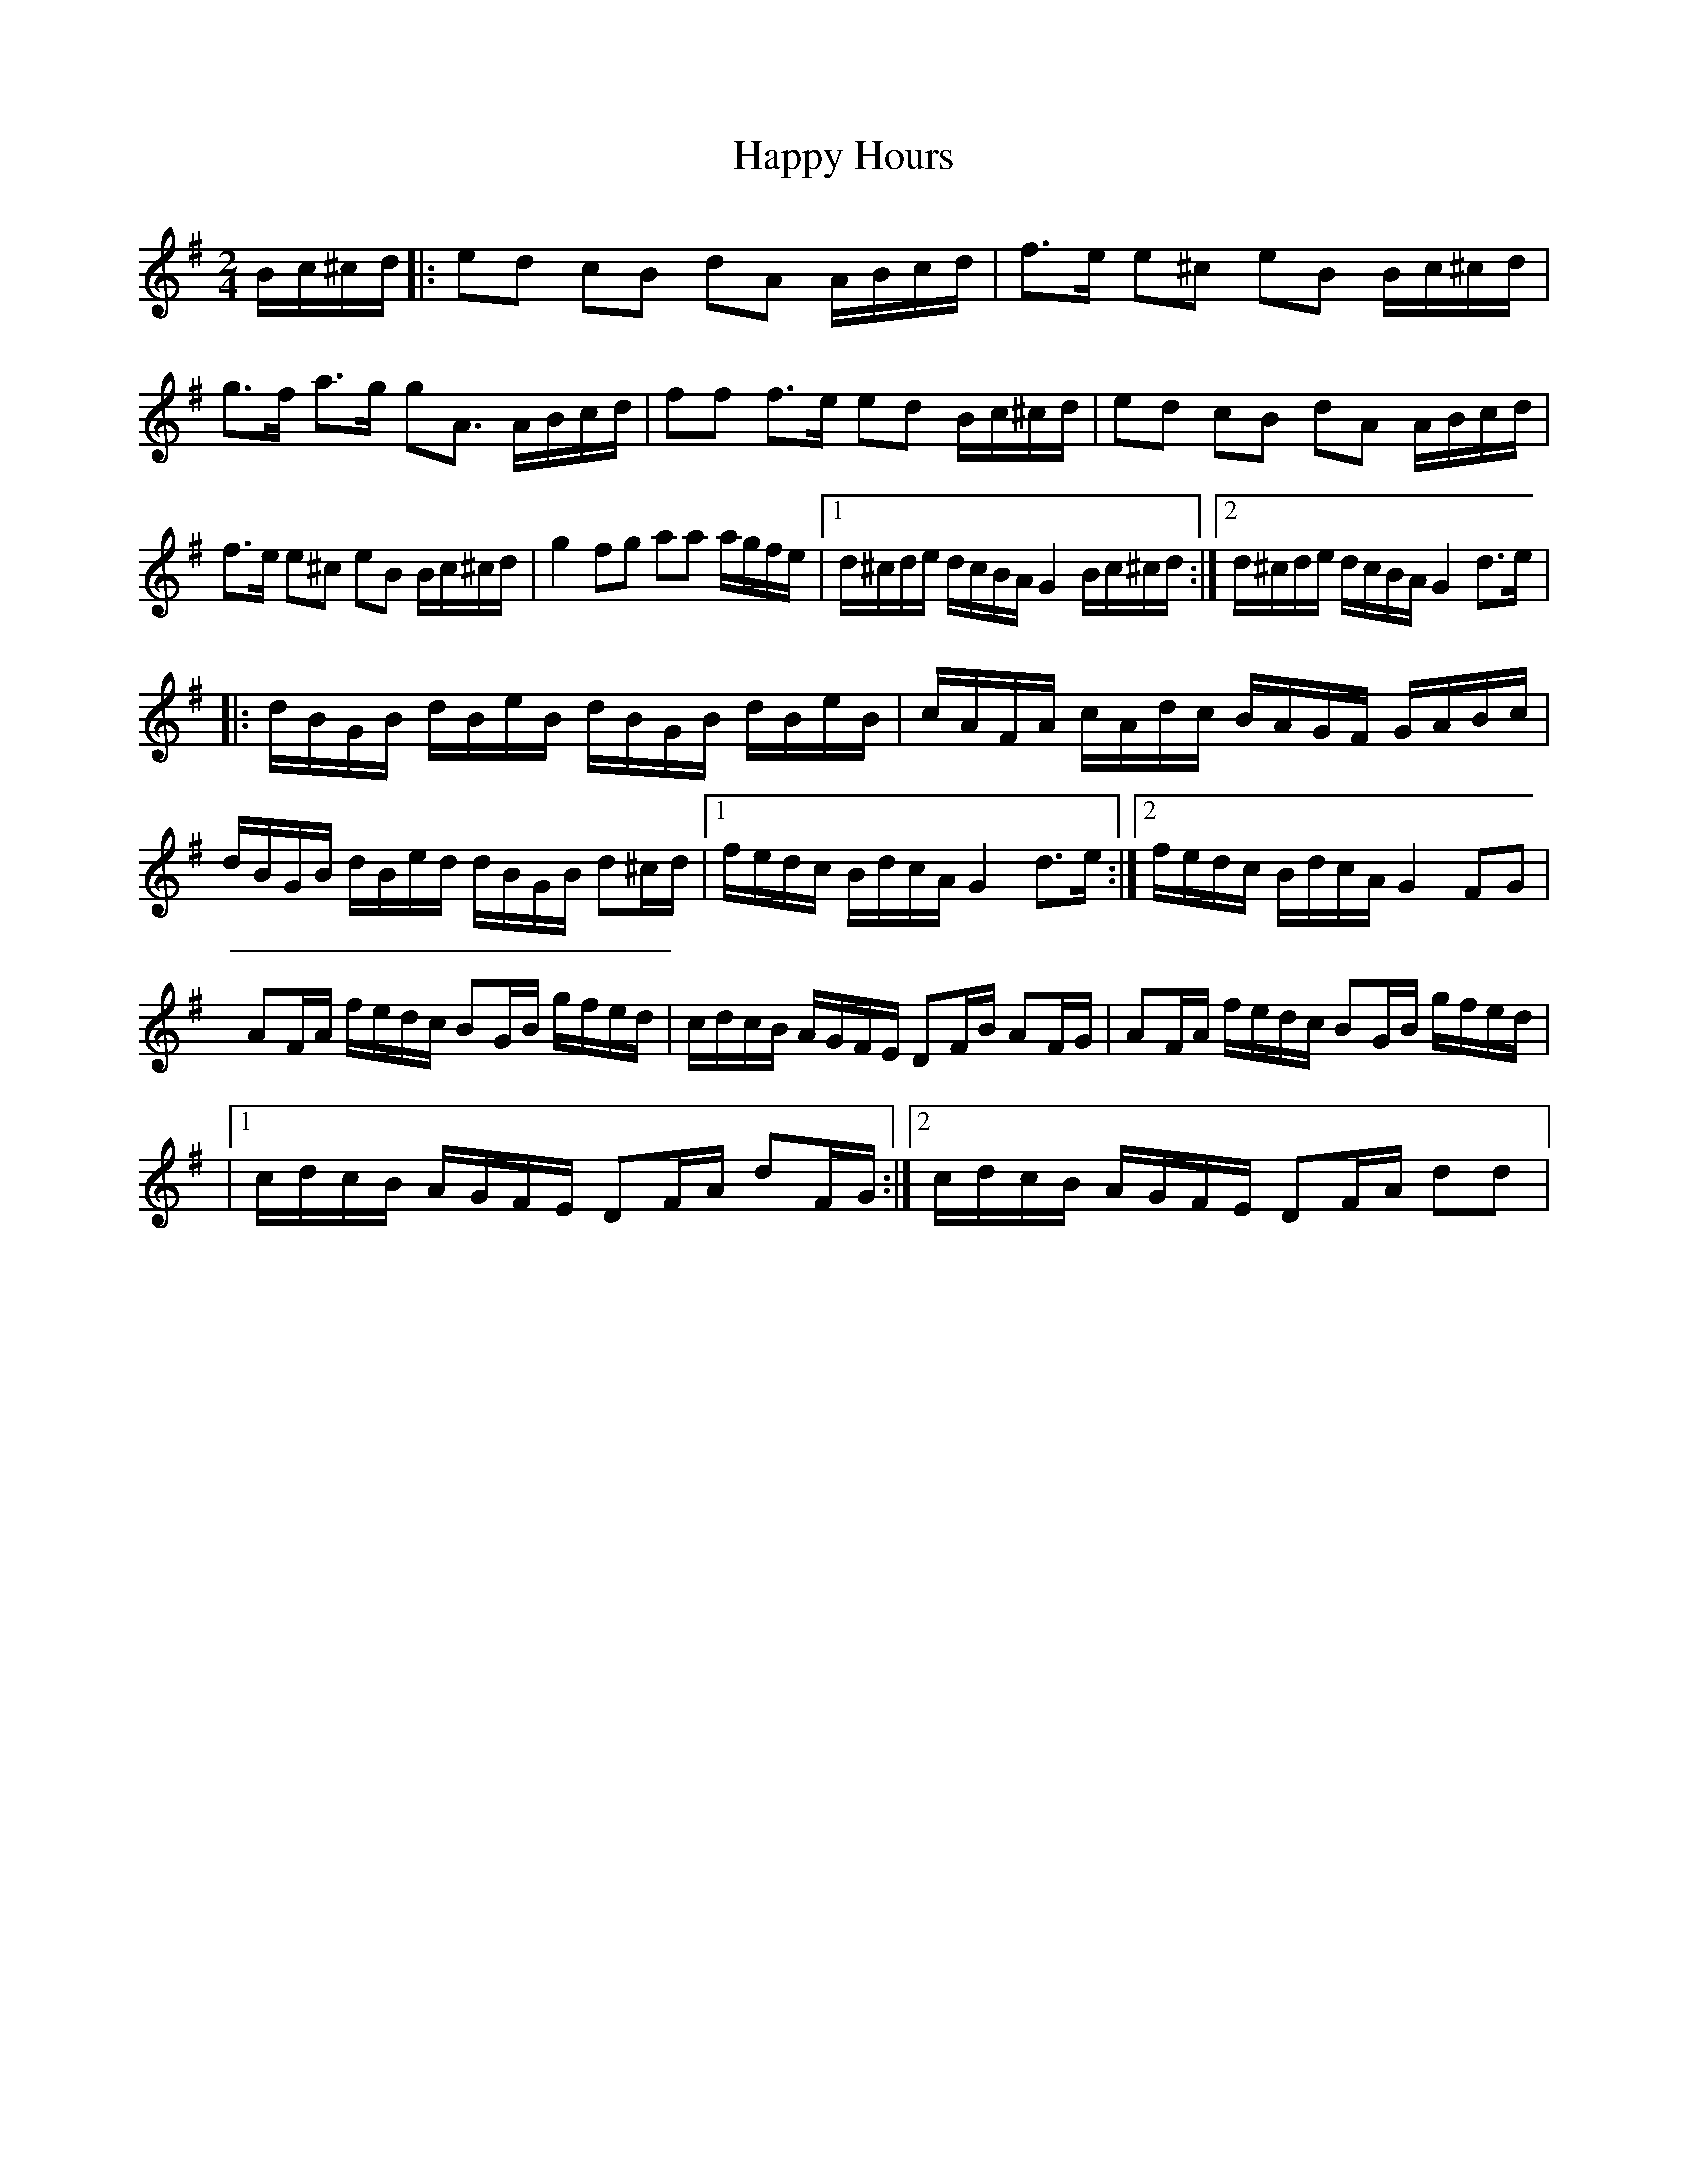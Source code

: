 X: 1
T: Happy Hours
Z: Kevin Rietmann
S: https://thesession.org/tunes/13917#setting25069
R: polka
M: 2/4
L: 1/8
K: Gmaj
L:1/16
Bc^cd |: e2d2 c2B2 d2A2 ABcd | f3e e2^c2 e2B2 Bc^cd |
g3f a3g g2A3 ABcd | f2f2 f3e e2d2 Bc^cd | e2d2 c2B2 d2A2 ABcd |
f3e e2^c2 e2B2 Bc^cd | g4 f2g2 a2a2 agfe |1 d^cde dcBA G4 Bc^cd :|2 d^cde dcBA G4d3e |
|:dBGB dBeB dBGB dBeB | cAFA cAdc BAGF GABc |
dBGB dBed dBGB d2^cd |1 fedc BdcA G4d3e :|2 fedc BdcA G4 F2G2 |
A2FA fedc B2GB gfed | cdcB AGFE D2FB A2FG | A2FA fedc B2GB gfed |
|1 cdcB AGFE D2FA d2FG :|2 cdcB AGFE D2FA d2d2 |
